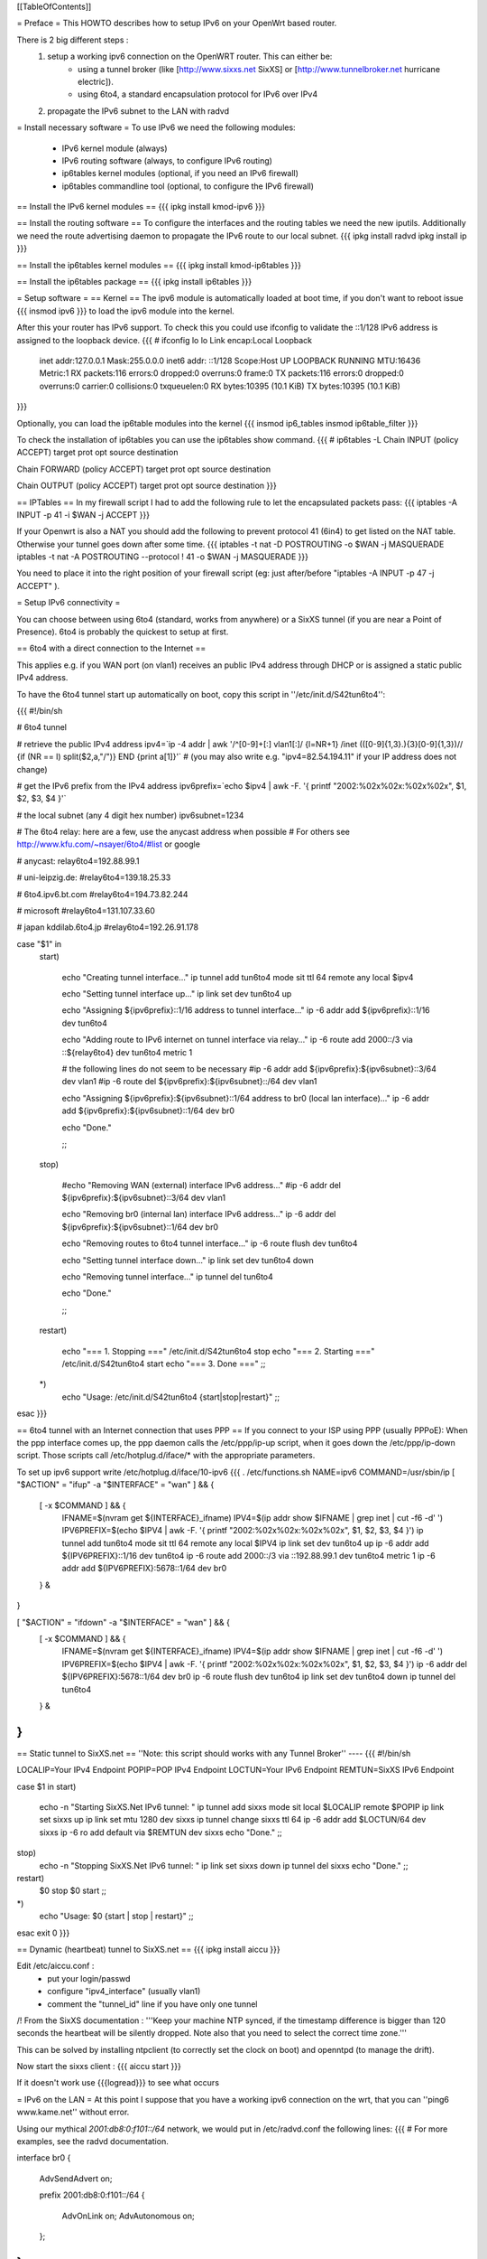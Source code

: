 [[TableOfContents]]

= Preface =
This HOWTO describes how to setup IPv6 on your OpenWrt based router. 

There is 2 big different steps :
  1. setup a working ipv6 connection on the OpenWRT router. This can either be:
      * using a tunnel broker (like [http://www.sixxs.net SixXS] or [http://www.tunnelbroker.net hurricane electric]).
      * using 6to4, a standard encapsulation protocol for IPv6 over IPv4
  2. propagate the IPv6 subnet to the LAN with radvd

= Install necessary software =
To use IPv6 we need the following modules:
 * IPv6 kernel module (always)
 * IPv6 routing software (always, to configure IPv6 routing)
 * ip6tables kernel modules (optional, if you need an IPv6 firewall)
 * ip6tables commandline tool (optional, to configure the IPv6 firewall)

== Install the IPv6 kernel modules ==
{{{
ipkg install kmod-ipv6
}}}

== Install the routing software ==
To configure the interfaces and the routing tables we need the new iputils. Additionally we need the route advertising daemon to propagate the IPv6 route to our local subnet.
{{{
ipkg install radvd
ipkg install ip
}}}

== Install the ip6tables kernel modules ==
{{{
ipkg install kmod-ip6tables
}}}

== Install the ip6tables package ==
{{{
ipkg install ip6tables
}}}

= Setup software =
== Kernel ==
The ipv6 module is automatically loaded at boot time, if you don't want to reboot issue
{{{
insmod ipv6
}}}
to load the ipv6 module into the kernel.

After this your router has IPv6 support. To check this you could use ifconfig to validate the ::1/128 IPv6 address is assigned to the loopback device.
{{{
# ifconfig lo 
lo        Link encap:Local Loopback  
          inet addr:127.0.0.1  Mask:255.0.0.0
          inet6 addr: ::1/128 Scope:Host
          UP LOOPBACK RUNNING  MTU:16436  Metric:1
          RX packets:116 errors:0 dropped:0 overruns:0 frame:0
          TX packets:116 errors:0 dropped:0 overruns:0 carrier:0
          collisions:0 txqueuelen:0 
          RX bytes:10395 (10.1 KiB)  TX bytes:10395 (10.1 KiB)
}}}


Optionally, you can load the ip6table modules into the kernel
{{{
insmod ip6_tables
insmod ip6table_filter
}}}

To check the installation of ip6tables you can use the ip6tables show command.
{{{
# ip6tables -L
Chain INPUT (policy ACCEPT)
target     prot opt source               destination         

Chain FORWARD (policy ACCEPT)
target     prot opt source               destination         

Chain OUTPUT (policy ACCEPT)
target     prot opt source               destination
}}}

== IPTables ==
In my firewall script I had to add the following rule to let the encapsulated
packets pass:
{{{
iptables -A INPUT -p 41 -i $WAN -j ACCEPT
}}}

If your Openwrt is also a NAT you should add the following to prevent protocol 41 (6in4) to get listed on the NAT table. Otherwise your tunnel goes down after some time.
{{{
iptables -t nat -D POSTROUTING -o $WAN -j MASQUERADE
iptables -t nat -A POSTROUTING --protocol ! 41 -o $WAN -j MASQUERADE
}}}

You need to place it into the right position of your firewall script (eg: just after/before "iptables -A INPUT -p 47 -j ACCEPT" ).

= Setup IPv6 connectivity =

You can choose between using 6to4 (standard, works from anywhere) or a SixXS tunnel (if you are near a Point of Presence).
6to4 is probably the quickest to setup at first.

== 6to4 with a direct connection to the Internet ==

This applies e.g. if you WAN port (on vlan1) receives an public IPv4 address through DHCP or is assigned a static public IPv4 address.

To have the 6to4 tunnel start up automatically on boot, copy this script in ''/etc/init.d/S42tun6to4'':

{{{
#!/bin/sh

# 6to4 tunnel

# retrieve the public IPv4 address
ipv4=`ip -4 addr | awk '/^[0-9]+[:] vlan1[:]/ {l=NR+1} /inet (([0-9]{1,3}\.){3}[0-9]{1,3})\// {if (NR == l) split($2,a,"/")} END {print a[1]}'`
# (you may also write e.g. "ipv4=82.54.194.11" if your IP address does not change)

# get the IPv6 prefix from the IPv4 address
ipv6prefix=`echo $ipv4 | awk -F. '{ printf "2002:%02x%02x:%02x%02x", $1, $2, $3, $4 }'`

# the local subnet (any 4 digit hex number)
ipv6subnet=1234


# The 6to4 relay: here are a few, use the anycast address when possible
# For others see http://www.kfu.com/~nsayer/6to4/#list or google

# anycast:
relay6to4=192.88.99.1

# uni-leipzig.de:
#relay6to4=139.18.25.33

# 6to4.ipv6.bt.com
#relay6to4=194.73.82.244

# microsoft
#relay6to4=131.107.33.60

# japan kddilab.6to4.jp
#relay6to4=192.26.91.178


case "$1" in
  start)

    echo "Creating tunnel interface..."
    ip tunnel add tun6to4 mode sit ttl 64 remote any local $ipv4

    echo "Setting tunnel interface up..."
    ip link set dev tun6to4 up

    echo "Assigning ${ipv6prefix}::1/16 address to tunnel interface..."
    ip -6 addr add ${ipv6prefix}::1/16 dev tun6to4

    echo "Adding route to IPv6 internet on tunnel interface via relay..."
    ip -6 route add 2000::/3 via ::${relay6to4} dev tun6to4 metric 1

    # the following lines do not seem to be necessary
    #ip -6 addr add ${ipv6prefix}:${ipv6subnet}::3/64 dev vlan1
    #ip -6 route del ${ipv6prefix}:${ipv6subnet}::/64 dev vlan1

    echo "Assigning ${ipv6prefix}:${ipv6subnet}::1/64 address to br0 (local lan interface)..."
    ip -6 addr add ${ipv6prefix}:${ipv6subnet}::1/64 dev br0

    echo "Done."


    ;;
  stop)

    #echo "Removing WAN (external) interface IPv6 address..."
    #ip -6 addr del ${ipv6prefix}:${ipv6subnet}::3/64 dev vlan1

    echo "Removing br0 (internal lan) interface IPv6 address..."
    ip -6 addr del ${ipv6prefix}:${ipv6subnet}::1/64 dev br0

    echo "Removing routes to 6to4 tunnel interface..."
    ip -6 route flush dev tun6to4

    echo "Setting tunnel interface down..."
    ip link set dev tun6to4 down

    echo "Removing tunnel interface..."
    ip tunnel del tun6to4

    echo "Done."

    ;;
  restart)

    echo "=== 1. Stopping ==="
    /etc/init.d/S42tun6to4 stop
    echo "=== 2. Starting ==="
    /etc/init.d/S42tun6to4 start
    echo "=== 3. Done ==="
    ;;
  *)
    echo "Usage: /etc/init.d/S42tun6to4 {start|stop|restart}"
    ;;

esac
}}}

== 6to4 tunnel with an Internet connection that uses PPP ==
If you connect to your ISP using PPP (usually PPPoE):
When the ppp interface comes up, the ppp daemon calls the /etc/ppp/ip-up script, when it goes down the /etc/ppp/ip-down script. Those scripts call /etc/hotplug.d/iface/* with the appropriate parameters.

To set up ipv6 support write /etc/hotplug.d/iface/10-ipv6
{{{
. /etc/functions.sh
NAME=ipv6
COMMAND=/usr/sbin/ip
[ "$ACTION" = "ifup" -a "$INTERFACE" = "wan" ] && {
        [ -x $COMMAND ] && {
                IFNAME=$(nvram get ${INTERFACE}_ifname)
                IPV4=$(ip addr show $IFNAME | grep inet | cut -f6 -d' ')
                IPV6PREFIX=$(echo $IPV4 | awk -F. '{ printf "2002:%02x%02x:%02x%02x", $1, $2, $3, $4 }')
                ip tunnel add tun6to4 mode sit ttl 64 remote any local $IPV4
                ip link set dev tun6to4 up
                ip -6 addr add ${IPV6PREFIX}::1/16 dev tun6to4
                ip -6 route add 2000::/3 via ::192.88.99.1 dev tun6to4 metric 1
                ip -6 addr add ${IPV6PREFIX}:5678::1/64 dev br0
        } &
}

[ "$ACTION" = "ifdown" -a "$INTERFACE" = "wan" ] && {
        [ -x $COMMAND ] && {
                IFNAME=$(nvram get ${INTERFACE}_ifname)
                IPV4=$(ip addr show $IFNAME | grep inet | cut -f6 -d' ')
                IPV6PREFIX=$(echo $IPV4 | awk -F. '{ printf "2002:%02x%02x:%02x%02x", $1, $2, $3, $4 }')
                ip -6 addr del ${IPV6PREFIX}:5678::1/64 dev br0
                ip -6 route flush dev tun6to4
                ip link set dev tun6to4 down
                ip tunnel del tun6to4
        } &
}
}}}

== Static tunnel to SixXS.net ==
''Note: this script should works with any Tunnel Broker''
----
{{{
#!/bin/sh

LOCALIP=Your IPv4 Endpoint
POPIP=POP IPv4 Endpoint
LOCTUN=Your IPv6 Endpoint
REMTUN=SixXS IPv6 Endpoint

case $1 in
start)
	echo -n "Starting SixXS.Net IPv6 tunnel: "
	ip tunnel add sixxs mode sit local $LOCALIP remote $POPIP
	ip link set sixxs up
	ip link set mtu 1280 dev sixxs
	ip tunnel change sixxs ttl 64
	ip -6 addr add $LOCTUN/64 dev sixxs
	ip -6 ro add default via $REMTUN dev sixxs
	echo "Done."
	;;
stop)
	echo -n "Stopping SixXS.Net IPv6 tunnel: "
	ip link set sixxs down
	ip tunnel del sixxs
	echo "Done."
	;;
restart)
	$0 stop
	$0 start
	;;
*)
	echo "Usage: $0 {start | stop | restart}"
	;;
esac
exit 0
}}}

== Dynamic (heartbeat) tunnel to SixXS.net ==
{{{
ipkg install aiccu
}}}

Edit /etc/aiccu.conf :
 * put your login/passwd
 * configure "ipv4_interface" (usually vlan1)
 * comment the "tunnel_id" line if you have only one tunnel

/!\  From the SixXS documentation :
'''Keep your machine NTP synced, if the timestamp difference is bigger than 120
seconds the heartbeat will be silently dropped. Note also that you need to select
the correct time zone.'''

This can be solved by installing ntpclient (to correctly set the clock on boot) and openntpd (to manage the drift).

Now start the sixxs client :
{{{
aiccu start
}}}

If it doesn't work use {{{logread}}} to see what occurs


= IPv6 on the LAN =
At this point I suppose that you have a working ipv6 connection on the wrt, that you can ''ping6 www.kame.net'' without error.

Using our mythical `2001:db8:0:f101::/64` network, we would put in /etc/radvd.conf the following lines:
{{{
# For more examples, see the radvd documentation.

interface br0
{
        AdvSendAdvert on;

        prefix 2001:db8:0:f101::/64
        {
                AdvOnLink on;
                AdvAutonomous on;
        };

};
}}}

Now we add `2001:db8:0:f101::1` to br0 & forward our delegated /64 subnet to br0 :
{{{
ip -6 addr add 2001:db8:0:f101::1/64 dev br0
}}}

After all this you can start the daemon:
{{{
/etc/init.d/S51radvd start
}}}
You can listen to its advertisments via the ''radvdump'' program.

= Example for debugging purposes =
Interface configuration:
{{{
root@OpenWrt:~# ip addr show
1: lo: <LOOPBACK,UP> mtu 16436 qdisc noqueue
    link/loopback 00:00:00:00:00:00 brd 00:00:00:00:00:00
    inet 127.0.0.1/8 scope host lo
    inet6 ::1/128 scope host
2: eth0: <BROADCAST,MULTICAST,PROMISC,UP> mtu 1500 qdisc pfifo_fast qlen 1000
    link/ether 00:0f:66:56:ee:6f brd ff:ff:ff:ff:ff:ff
    inet6 fe80::20f:66ff:fe56:ee6f/64 scope link
3: eth1: <BROADCAST,MULTICAST,PROMISC,UP> mtu 1500 qdisc pfifo_fast qlen 1000
    link/ether 00:0f:66:56:ee:71 brd ff:ff:ff:ff:ff:ff
    inet6 fe80::20f:66ff:fe56:ee71/64 scope link
4: sit0@NONE: <NOARP> mtu 1480 qdisc noop
    link/sit 0.0.0.0 brd 0.0.0.0
5: br0: <BROADCAST,MULTICAST,UP> mtu 1500 qdisc noqueue
    link/ether 00:0f:66:56:ee:6f brd ff:ff:ff:ff:ff:ff
    inet 192.168.1.1/24 brd 192.168.1.255 scope global br0
    inet6 2001:6f8:309:1::1/64 scope global
    inet6 fe80::20f:66ff:fe56:ee6f/64 scope link
6: vlan0: <BROADCAST,MULTICAST,PROMISC,UP> mtu 1500 qdisc noqueue
    link/ether 00:0f:66:56:ee:6f brd ff:ff:ff:ff:ff:ff
    inet6 fe80::20f:66ff:fe56:ee6f/64 scope link
7: vlan1: <BROADCAST,MULTICAST,PROMISC,UP> mtu 1500 qdisc noqueue
    link/ether 00:0f:66:56:ee:70 brd ff:ff:ff:ff:ff:ff
    inet 212.68.233.114/24 brd 212.68.233.255 scope global vlan1
    inet6 fe80::20f:66ff:fe56:ee70/64 scope link
8: sixxs@NONE: <POINTOPOINT,NOARP,UP> mtu 1280 qdisc noqueue
    link/sit 212.68.233.114 peer 212.100.184.146
    inet6 2001:6f8:202:e::2/64 scope global
    inet6 fe80::d444:e972/64 scope link
    inet6 fe80::c0a8:101/64 scope link
}}}

Routing table:
{{{
root@OpenWrt:~# ip route show
192.168.1.0/24 dev br0  proto kernel  scope link  src 192.168.1.1
212.68.233.0/24 dev vlan1  proto kernel  scope link  src 212.68.233.114
default via 212.68.233.1 dev vlan1

root@openwrt:~# ip -6 route show
2001:6f8:202:e::/64 via :: dev sixxs  metric 256  mtu 1280 advmss 1220
2001:6f8:309:1::/64 dev br0  metric 256  mtu 1500 advmss 1220
fe80::/64 dev eth0  metric 256  mtu 1500 advmss 1220
fe80::/64 dev vlan0  metric 256  mtu 1500 advmss 1220
fe80::/64 dev eth1  metric 256  mtu 1500 advmss 1220
fe80::/64 dev br0  metric 256  mtu 1500 advmss 1220
fe80::/64 dev vlan1  metric 256  mtu 1500 advmss 1220
fe80::/64 via :: dev sixxs  metric 256  mtu 1280 advmss 1220
ff00::/8 dev eth0  metric 256  mtu 1500 advmss 1220
ff00::/8 dev vlan0  metric 256  mtu 1500 advmss 1220
ff00::/8 dev eth1  metric 256  mtu 1500 advmss 1220
ff00::/8 dev br0  metric 256  mtu 1500 advmss 1220
ff00::/8 dev vlan1  metric 256  mtu 1500 advmss 1220
ff00::/8 dev sixxs  metric 256  mtu 1280 advmss 1220
default via 2001:6f8:202:e::1 dev sixxs  metric 1024  mtu 1280 advmss 1220
}}}

Interface configuration of a client machine:
{{{
~$ ip addr show
1: lo: <LOOPBACK,UP> mtu 16436 qdisc noqueue
    link/loopback 00:00:00:00:00:00 brd 00:00:00:00:00:00
    inet 127.0.0.1/8 scope host lo
    inet6 ::1/128 scope host
       valid_lft forever preferred_lft forever
2: sit0: <NOARP> mtu 1480 qdisc noop
    link/sit 0.0.0.0 brd 0.0.0.0
3: eth0: <BROADCAST,MULTICAST,UP> mtu 1500 qdisc pfifo_fast qlen 1000
    link/ether 00:11:2f:1e:bf:65 brd ff:ff:ff:ff:ff:ff
    inet 192.168.1.42/24 brd 192.168.1.255 scope global eth0
    inet6 2001:6f8:309:1:211:2fff:fe1e:bf65/64 scope global dynamic
       valid_lft 2591812sec preferred_lft 604612sec
    inet6 fe80::211:2fff:fe1e:bf65/64 scope link
       valid_lft forever preferred_lft forever
}}}

= Using IPv6 by default with Windows XP =

Now you have 6to4 installed on your OpenWrt router with a radvd server, you can enable IPv6 on your Windows box by typing
{{{
netsh interface ipv6 install
}}}
at the command prompt. This will install IPv6 and you will get a 6to4 address. However Windows will only use it to communicate with
other 6to4 addresses or other IPv6 only hosts by default (it will prefer IPv4 otherwise). To force IPv6 with dual stack non-6to4 hosts, use this:
{{{
C:\>netsh
netsh>interface ipv6
netsh interface ipv6>show prefixpolicy
Querying active state...

Precedence  Label  Prefix
----------  -----  --------------------------------
         5      5  3ffe:831f::/32
        10      4  ::ffff:0:0/96
        20      3  ::/96
        30      2  2002::/16
        40      1  ::/0
        50      0  ::1/128

netsh interface ipv6>set prefixpolicy
One or more essential parameters were not entered.
Verify the required parameters, and reenter them.
The syntax supplied for this command is not valid. Check help for the correct syntax.

Usage: set prefixpolicy [prefix=]<IPv6 address>/<integer> [precedence=]<integer>
             [label=]<integer> [[store=]active|persistent]

Parameters:

       Tag              Value
       prefix         - Prefix for which to add a policy.
       precedence     - Precedence value for ordering.
       label          - Label value for matching.
       store          - One of the following values:
                        active: Change only lasts until next boot.
                        persistent: Change is persistent (default).

Remarks: Modifies a source and destination address selection policy
         for a given prefix.

Example:

       set prefixpolicy ::/96 3 4


netsh interface ipv6>set prefixpolicy ::1/128 50 0
Ok.

netsh interface ipv6>set prefixpolicy ::/0 40 1
Ok.

netsh interface ipv6>set prefixpolicy 2002::/16 30 1
Ok.

netsh interface ipv6>set prefixpolicy ::/96 20 3
Ok.

netsh interface ipv6>set prefixpolicy ::ffff:0:0/96 10 4
Ok.

netsh interface ipv6>set prefixpolicy 3ffe:831f::/32 5 5
Ok.

netsh interface ipv6>show prefixpolicy
Querying active state...

Precedence  Label  Prefix
----------  -----  --------------------------------
         5      5  3ffe:831f::/32
        10      4  ::ffff:0:0/96
        20      3  ::/96
        30      1  2002::/16
        40      1  ::/0
        50      0  ::1/128

netsh interface ipv6>exit


C:\>
}}}

Notice how the same label is used for both 6to4 (2002::/16) and normal IPv6 (::/0) telling Windows they can be used together at each end of a communication link. Now if you go to an IPv6 enabled website (e.g. www.kame.net) you will connect to it using IPv6 instead of IPv4.

= Links =
 * [http://www.757.org/~joat/wiki/index.php/IPv6_on_the_WRT54G_via_OpenWRT IPv6 on OpenWrt with Hurricane Electric]
 * [http://www.join.uni-muenster.de/TestTools/IPv6_Verbindungstests.php JOIN IPv6 Test Page (ping, traceroute, tracepath)]
 * [http://www.litech.org/radvd/ Route Advertising Daemon Homepage]
 * [http://www.bieringer.de/linux/IPv6/index.html Peter Bieringer's IPv6 HOWTO]

= ToDo =
 * list of IPv6 ready application available in OpenWrt
 * start/stop radvd when connection goes up/down
 * provide IPv6 support to PPP

= Questions =
How would i go about setting up radvd to announce an v6 address (6to4), derived from an DHCP assigned v4 address (it changes every few weeks)?

change the prefix in the radvd.conf (first 3 sections) to 0, so 2001:db8:0:f101::/48 becomes 0:0:0:f101::/48, and add "Base6to4Interface ppp0;" (where ppp0 is your wan interface) to the section, and set AdvValidLifetime and AdvPreferredLifetime to a low number, so if the v4 address changes, the v6 routing info will be updated quickly, so the finished section would look something like this:

{{{
        prefix 0:0:0:f101::/48
        {
                AdvOnLink on;
                AdvAutonomous on;
                Base6to4Interface vlan1;

                # Very short lifetimes for dynamic addresses
                AdvValidLifetime 300;
                AdvPreferredLifetime 120;
        };
}}}
That assumes vlan1 is your wan interface, and that you have a /48 address (according to [http://ezine.daemonnews.org/200101/6to4.html] you do get one with 6to4)
